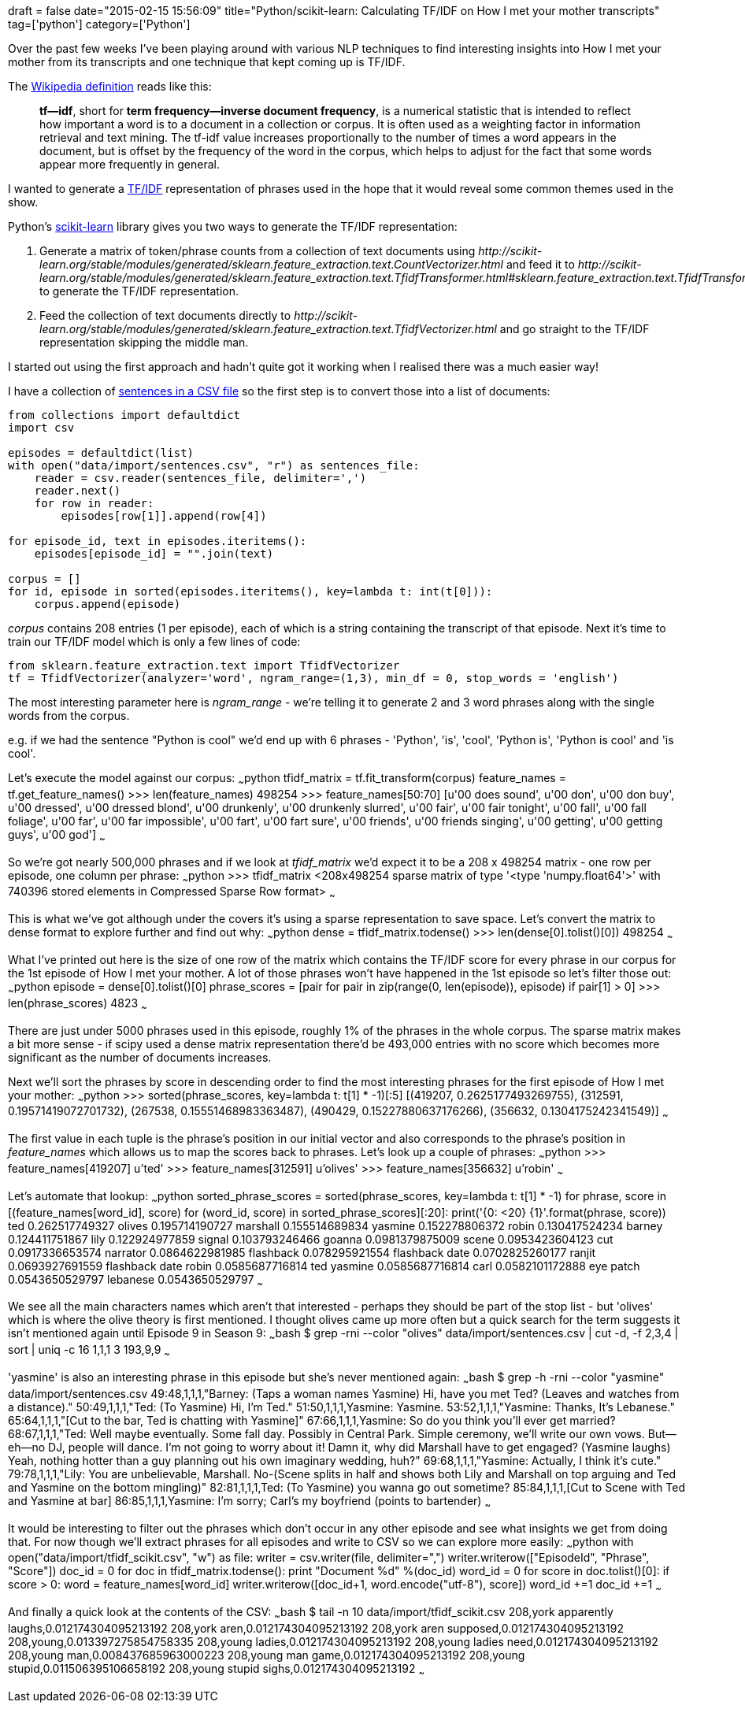 +++
draft = false
date="2015-02-15 15:56:09"
title="Python/scikit-learn: Calculating TF/IDF on How I met your mother transcripts"
tag=['python']
category=['Python']
+++

Over the past few weeks I've been playing around with various NLP techniques to find interesting insights into How I met your mother from its transcripts and one technique that kept coming up is TF/IDF.

The http://en.wikipedia.org/wiki/Tf%E2%80%93idf[Wikipedia definition] reads like this:

____
*tf--idf*, short for *term frequency--inverse document frequency*, is a numerical statistic that is intended to reflect how important a word is to a document in a collection or corpus. It is often used as a weighting factor in information retrieval and text mining. The tf-idf value increases proportionally to the number of times a word appears in the document, but is offset by the frequency of the word in the corpus, which helps to adjust for the fact that some words appear more frequently in general.
____

I wanted to generate a http://en.wikipedia.org/wiki/Tf%E2%80%93idf[TF/IDF] representation of phrases used in the hope that it would reveal some common themes used in the show.

Python's http://scikit-learn.org/stable/[scikit-learn] library gives you two ways to generate the TF/IDF representation:

. Generate a matrix of token/phrase counts from a collection of text documents using +++<cite>+++http://scikit-learn.org/stable/modules/generated/sklearn.feature_extraction.text.CountVectorizer.html[CountVectorizer]+++</cite>+++ and feed it to +++<cite>+++http://scikit-learn.org/stable/modules/generated/sklearn.feature_extraction.text.TfidfTransformer.html#sklearn.feature_extraction.text.TfidfTransformer.fit_transform[TfidfTransformer]+++</cite>+++ to generate the TF/IDF representation.
. Feed the collection of text documents directly to +++<cite>+++http://scikit-learn.org/stable/modules/generated/sklearn.feature_extraction.text.TfidfVectorizer.html[TfidfVectorizer]+++</cite>+++ and go straight to the TF/IDF representation skipping the middle man.

I started out using the first approach and hadn't quite got it working when I realised there was a much easier way!

I have a collection of https://github.com/mneedham/neo4j-himym/blob/master/data/import/sentences.csv[sentences in a CSV file] so the first step is to convert those into a list of documents:

[source,python]
----

from collections import defaultdict
import csv

episodes = defaultdict(list)
with open("data/import/sentences.csv", "r") as sentences_file:
    reader = csv.reader(sentences_file, delimiter=',')
    reader.next()
    for row in reader:
        episodes[row[1]].append(row[4])

for episode_id, text in episodes.iteritems():
    episodes[episode_id] = "".join(text)

corpus = []
for id, episode in sorted(episodes.iteritems(), key=lambda t: int(t[0])):
    corpus.append(episode)
----

+++<cite>+++corpus+++</cite>+++ contains 208 entries (1 per episode), each of which is a string containing the transcript of that episode. Next it's time to train our TF/IDF model which is only a few lines of code:

[source,python]
----

from sklearn.feature_extraction.text import TfidfVectorizer
tf = TfidfVectorizer(analyzer='word', ngram_range=(1,3), min_df = 0, stop_words = 'english')
----

The most interesting parameter here is +++<cite>+++ngram_range+++</cite>+++ - we're telling it to generate 2 and 3 word phrases along with the single words from the corpus.

e.g. if we had the sentence "Python is cool" we'd end up with 6 phrases - 'Python', 'is', 'cool', 'Python is', 'Python is cool' and 'is cool'.

Let's execute the model against our corpus: ~~~python tfidf_matrix = tf.fit_transform(corpus) feature_names = tf.get_feature_names() >>> len(feature_names) 498254 >>> feature_names[50:70] [u'00 does sound', u'00 don', u'00 don buy', u'00 dressed', u'00 dressed blond', u'00 drunkenly', u'00 drunkenly slurred', u'00 fair', u'00 fair tonight', u'00 fall', u'00 fall foliage', u'00 far', u'00 far impossible', u'00 fart', u'00 fart sure', u'00 friends', u'00 friends singing', u'00 getting', u'00 getting guys', u'00 god'] ~~~

So we're got nearly 500,000 phrases and if we look at +++<cite>+++tfidf_matrix+++</cite>+++ we'd expect it to be a 208 x 498254 matrix - one row per episode, one column per phrase: ~~~python >>> tfidf_matrix <208x498254 sparse matrix of type '<type 'numpy.float64'>' with 740396 stored elements in Compressed Sparse Row format> ~~~

This is what we've got although under the covers it's using a sparse representation to save space. Let's convert the matrix to dense format to explore further and find out why: ~~~python dense = tfidf_matrix.todense() >>> len(dense[0].tolist()[0]) 498254 ~~~

What I've printed out here is the size of one row of the matrix which contains the TF/IDF score for every phrase in our corpus for the 1st episode of How I met your mother. A lot of those phrases won't have happened in the 1st episode so let's filter those out: ~~~python episode = dense[0].tolist()[0] phrase_scores = [pair for pair in zip(range(0, len(episode)), episode) if pair[1] > 0] >>> len(phrase_scores) 4823 ~~~

There are just under 5000 phrases used in this episode, roughly 1% of the phrases in the whole corpus. The sparse matrix makes a bit more sense - if scipy used a dense matrix representation there'd be 493,000 entries with no score which becomes more significant as the number of documents increases.

Next we'll sort the phrases by score in descending order to find the most interesting phrases for the first episode of How I met your mother: ~~~python >>> sorted(phrase_scores, key=lambda t: t[1] * -1)[:5] [(419207, 0.2625177493269755), (312591, 0.19571419072701732), (267538, 0.15551468983363487), (490429, 0.15227880637176266), (356632, 0.1304175242341549)] ~~~

The first value in each tuple is the phrase's position in our initial vector and also corresponds to the phrase's position in +++<cite>+++feature_names+++</cite>+++ which allows us to map the scores back to phrases. Let's look up a couple of phrases: ~~~python >>> feature_names[419207] u'ted' >>> feature_names[312591] u'olives' >>> feature_names[356632] u'robin' ~~~

Let's automate that lookup: ~~~python sorted_phrase_scores = sorted(phrase_scores, key=lambda t: t[1] * -1) for phrase, score in [(feature_names[word_id], score) for (word_id, score) in sorted_phrase_scores][:20]: print('{0: <20} \{1}'.format(phrase, score)) ted 0.262517749327 olives 0.195714190727 marshall 0.155514689834 yasmine 0.152278806372 robin 0.130417524234 barney 0.124411751867 lily 0.122924977859 signal 0.103793246466 goanna 0.0981379875009 scene 0.0953423604123 cut 0.0917336653574 narrator 0.0864622981985 flashback 0.078295921554 flashback date 0.0702825260177 ranjit 0.0693927691559 flashback date robin 0.0585687716814 ted yasmine 0.0585687716814 carl 0.0582101172888 eye patch 0.0543650529797 lebanese 0.0543650529797 ~~~

We see all the main characters names which aren't that interested - perhaps they should be part of the stop list - but 'olives' which is where the olive theory is first mentioned. I thought olives came up more often but a quick search for the term suggests it isn't mentioned again until Episode 9 in Season 9: ~~~bash $ grep -rni --color "olives" data/import/sentences.csv | cut -d, -f 2,3,4 | sort | uniq -c 16 1,1,1 3 193,9,9 ~~~

'yasmine' is also an interesting phrase in this episode but she's never mentioned again: ~~~bash $ grep -h -rni --color "yasmine" data/import/sentences.csv 49:48,1,1,1,"Barney: (Taps a woman names Yasmine) Hi, have you met Ted? (Leaves and watches from a distance)." 50:49,1,1,1,"Ted: (To Yasmine) Hi, I'm Ted." 51:50,1,1,1,Yasmine: Yasmine. 53:52,1,1,1,"Yasmine: Thanks, It's Lebanese." 65:64,1,1,1,"[Cut to the bar, Ted is chatting with Yasmine]" 67:66,1,1,1,Yasmine: So do you think you'll ever get married? 68:67,1,1,1,"Ted: Well maybe eventually. Some fall day. Possibly in Central Park. Simple ceremony, we'll write our own vows. But--eh--no DJ, people will dance. I'm not going to worry about it! Damn it, why did Marshall have to get engaged? (Yasmine laughs) Yeah, nothing hotter than a guy planning out his own imaginary wedding, huh?" 69:68,1,1,1,"Yasmine: Actually, I think it's cute." 79:78,1,1,1,"Lily: You are unbelievable, Marshall. No-(Scene splits in half and shows both Lily and Marshall on top arguing and Ted and Yasmine on the bottom mingling)" 82:81,1,1,1,Ted: (To Yasmine) you wanna go out sometime? 85:84,1,1,1,[Cut to Scene with Ted and Yasmine at bar] 86:85,1,1,1,Yasmine: I'm sorry; Carl's my boyfriend (points to bartender) ~~~

It would be interesting to filter out the phrases which don't occur in any other episode and see what insights we get from doing that. For now though we'll extract phrases for all episodes and write to CSV so we can explore more easily: ~~~python with open("data/import/tfidf_scikit.csv", "w") as file: writer = csv.writer(file, delimiter=",") writer.writerow(["EpisodeId", "Phrase", "Score"]) doc_id = 0 for doc in tfidf_matrix.todense(): print "Document %d" %(doc_id) word_id = 0 for score in doc.tolist()[0]: if score > 0: word = feature_names[word_id] writer.writerow([doc_id+1, word.encode("utf-8"), score]) word_id +=1 doc_id +=1 ~~~

And finally a quick look at the contents of the CSV: ~~~bash $ tail -n 10 data/import/tfidf_scikit.csv 208,york apparently laughs,0.012174304095213192 208,york aren,0.012174304095213192 208,york aren supposed,0.012174304095213192 208,young,0.013397275854758335 208,young ladies,0.012174304095213192 208,young ladies need,0.012174304095213192 208,young man,0.008437685963000223 208,young man game,0.012174304095213192 208,young stupid,0.011506395106658192 208,young stupid sighs,0.012174304095213192 ~~~

